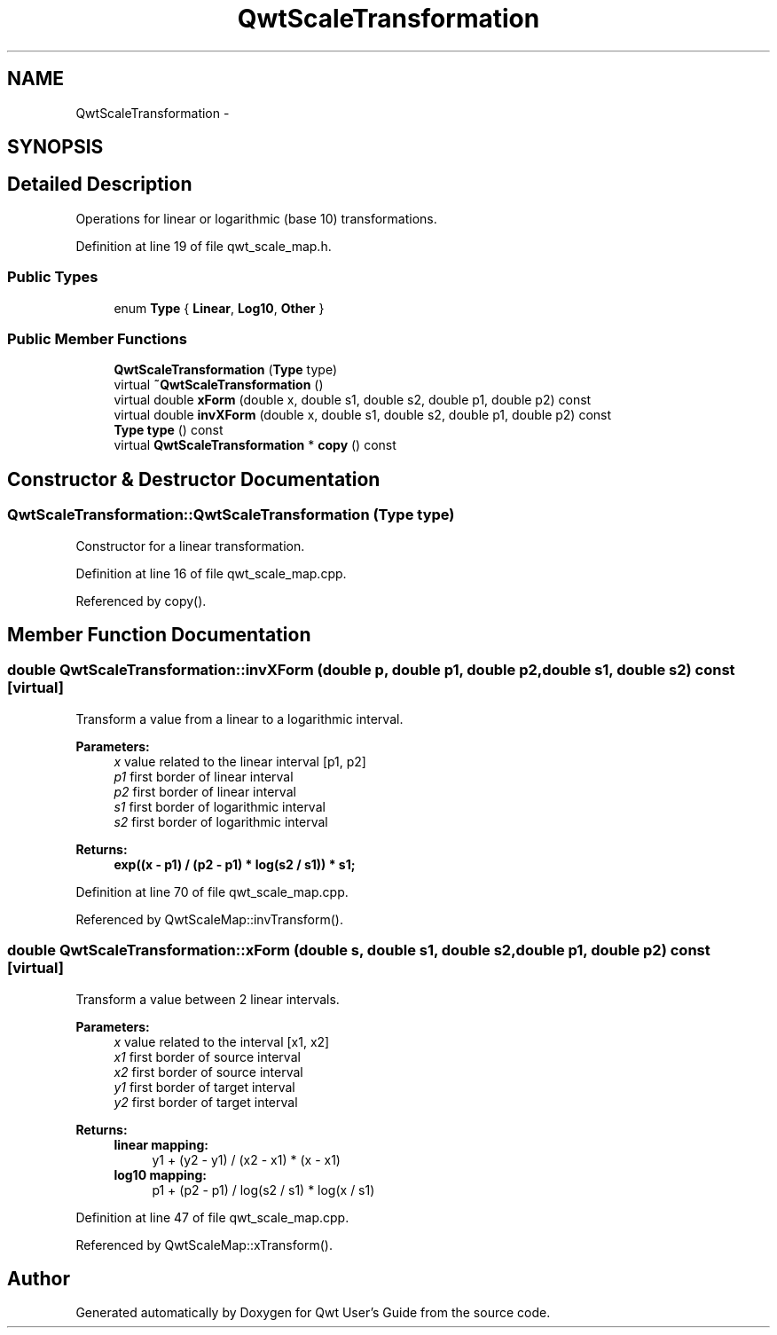 .TH "QwtScaleTransformation" 3 "17 Sep 2006" "Version 5.0.0-rc0" "Qwt User's Guide" \" -*- nroff -*-
.ad l
.nh
.SH NAME
QwtScaleTransformation \- 
.SH SYNOPSIS
.br
.PP
.SH "Detailed Description"
.PP 
Operations for linear or logarithmic (base 10) transformations. 
.PP
Definition at line 19 of file qwt_scale_map.h.
.SS "Public Types"

.in +1c
.ti -1c
.RI "enum \fBType\fP { \fBLinear\fP, \fBLog10\fP, \fBOther\fP }"
.br
.in -1c
.SS "Public Member Functions"

.in +1c
.ti -1c
.RI "\fBQwtScaleTransformation\fP (\fBType\fP type)"
.br
.ti -1c
.RI "virtual \fB~QwtScaleTransformation\fP ()"
.br
.ti -1c
.RI "virtual double \fBxForm\fP (double x, double s1, double s2, double p1, double p2) const "
.br
.ti -1c
.RI "virtual double \fBinvXForm\fP (double x, double s1, double s2, double p1, double p2) const "
.br
.ti -1c
.RI "\fBType\fP \fBtype\fP () const "
.br
.ti -1c
.RI "virtual \fBQwtScaleTransformation\fP * \fBcopy\fP () const "
.br
.in -1c
.SH "Constructor & Destructor Documentation"
.PP 
.SS "QwtScaleTransformation::QwtScaleTransformation (\fBType\fP type)"
.PP
Constructor for a linear transformation. 
.PP
Definition at line 16 of file qwt_scale_map.cpp.
.PP
Referenced by copy().
.SH "Member Function Documentation"
.PP 
.SS "double QwtScaleTransformation::invXForm (double p, double p1, double p2, double s1, double s2) const\fC [virtual]\fP"
.PP
Transform a value from a linear to a logarithmic interval. 
.PP
\fBParameters:\fP
.RS 4
\fIx\fP value related to the linear interval [p1, p2] 
.br
\fIp1\fP first border of linear interval 
.br
\fIp2\fP first border of linear interval 
.br
\fIs1\fP first border of logarithmic interval 
.br
\fIs2\fP first border of logarithmic interval 
.RE
.PP
\fBReturns:\fP
.RS 4
.IP "\fBexp((x - p1) / (p2 - p1) * log(s2 / s1)) * s1; \fP" 1c
.PP
.RE
.PP

.PP
Definition at line 70 of file qwt_scale_map.cpp.
.PP
Referenced by QwtScaleMap::invTransform().
.SS "double QwtScaleTransformation::xForm (double s, double s1, double s2, double p1, double p2) const\fC [virtual]\fP"
.PP
Transform a value between 2 linear intervals. 
.PP
\fBParameters:\fP
.RS 4
\fIx\fP value related to the interval [x1, x2] 
.br
\fIx1\fP first border of source interval 
.br
\fIx2\fP first border of source interval 
.br
\fIy1\fP first border of target interval 
.br
\fIy2\fP first border of target interval 
.RE
.PP
\fBReturns:\fP
.RS 4
.IP "\fBlinear mapping:\fP" 1c
y1 + (y2 - y1) / (x2 - x1) * (x - x1) 
.PP
.IP "\fBlog10 mapping: \fP" 1c
p1 + (p2 - p1) / log(s2 / s1) * log(x / s1) 
.PP
.RE
.PP

.PP
Definition at line 47 of file qwt_scale_map.cpp.
.PP
Referenced by QwtScaleMap::xTransform().

.SH "Author"
.PP 
Generated automatically by Doxygen for Qwt User's Guide from the source code.
